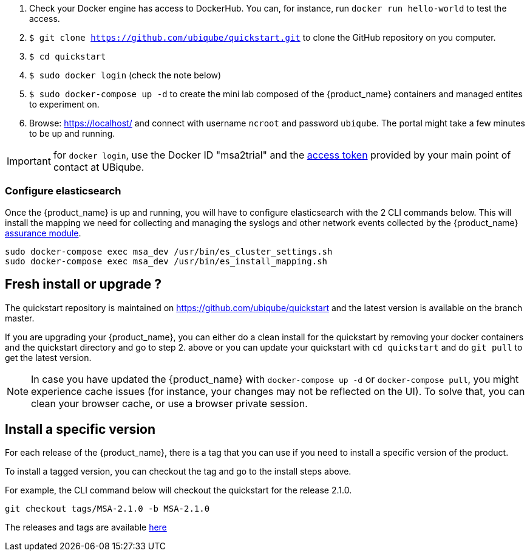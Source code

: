 1. Check your Docker engine has access to DockerHub. You can, for instance, run `docker run hello-world` to test the access.
2. `$ git clone https://github.com/ubiqube/quickstart.git` to clone the GitHub repository on you computer.
3. `$ cd quickstart`
4. `$ sudo docker login` (check the note below)
5. `$ sudo docker-compose up -d` to create the mini lab composed of the {product_name} containers and managed entites to experiment on.
6. Browse: link:https://localhost/[] and connect with username `ncroot` and password `ubiqube`. The portal might take a few minutes to be up and running.

IMPORTANT: for `docker login`, use the Docker ID "msa2trial" and the link:https://docs.docker.com/docker-hub/access-tokens/[access token] provided by your main point of contact at UBiqube. 


=== Configure elasticsearch

Once the {product_name} is up and running, you will have to configure elasticsearch with the 2 CLI commands below.
This will install the mapping we need for collecting and managing the syslogs and other network events collected by the {product_name} link:../user-guide/assurance{outfilesuffix}[assurance module].

```
sudo docker-compose exec msa_dev /usr/bin/es_cluster_settings.sh
sudo docker-compose exec msa_dev /usr/bin/es_install_mapping.sh
```

== Fresh install or upgrade ?

The quickstart repository is maintained on https://github.com/ubiqube/quickstart and the latest version is available on the branch master.

If you are upgrading your {product_name}, you can either do a clean install for the quickstart by removing your docker containers and the quickstart directory and go to step 2. above or you can update your quickstart with `cd quickstart` and do `git pull` to get the latest version.

NOTE: In case you have updated the {product_name} with `docker-compose up -d` or `docker-compose pull`, you might experience cache issues (for instance, your changes may not be reflected on the UI). To solve that, you can clean your browser cache, or use a browser private session.


== Install a specific version

For each release of the {product_name}, there is a tag that you can use if you need to install a specific version of the product.

To install a tagged version, you can checkout the tag and go to the install steps above.

For example, the CLI command below will checkout the quickstart for the release 2.1.0.
----
git checkout tags/MSA-2.1.0 -b MSA-2.1.0
----

The releases and tags are available link:https://github.com/ubiqube/quickstart/releases[here]


